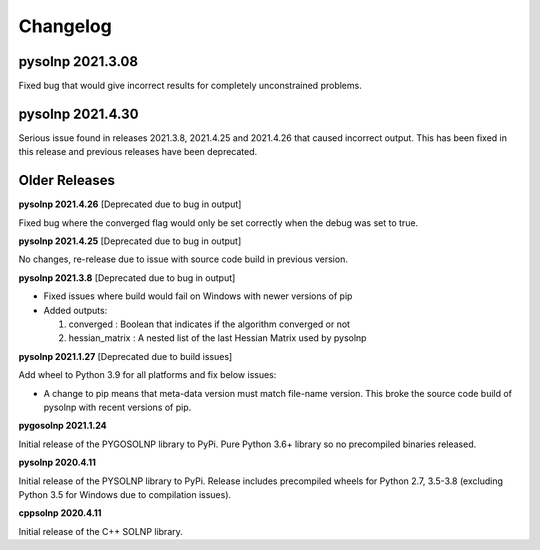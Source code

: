 Changelog
=========

pysolnp 2021.3.08
-------------------
Fixed bug that would give incorrect results for completely unconstrained problems.

pysolnp 2021.4.30
-------------------
Serious issue found in releases 2021.3.8, 2021.4.25 and 2021.4.26 that caused incorrect output.
This has been fixed in this release and previous releases have been deprecated.

Older Releases
-------------------

**pysolnp 2021.4.26** [Deprecated due to bug in output]

Fixed bug where the converged flag would only be set correctly when the debug was set to true.

**pysolnp 2021.4.25** [Deprecated due to bug in output]

No changes, re-release due to issue with source code build in previous version.

**pysolnp 2021.3.8** [Deprecated due to bug in output]

- Fixed issues where build would fail on Windows with newer versions of pip
- Added outputs:

  1.  converged : Boolean that indicates if the algorithm converged or not
  2.  hessian_matrix : A nested list of the last Hessian Matrix used by pysolnp

**pysolnp 2021.1.27** [Deprecated due to build issues]

Add wheel to Python 3.9 for all platforms and fix below issues:

- A change to pip means that meta-data version must match file-name version. This broke the source code build of pysolnp with recent versions of pip.

**pygosolnp 2021.1.24**

Initial release of the PYGOSOLNP library to PyPi.
Pure Python 3.6+ library so no precompiled binaries released.

**pysolnp 2020.4.11**

Initial release of the PYSOLNP library to PyPi.
Release includes precompiled wheels for Python 2.7, 3.5-3.8 (excluding Python 3.5 for Windows due to compilation issues).

**cppsolnp 2020.4.11**

Initial release of the C++ SOLNP library.
